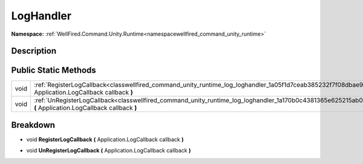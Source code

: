 .. _classwellfired_command_unity_runtime_log_loghandler:

LogHandler
===========

**Namespace:** :ref:`WellFired.Command.Unity.Runtime<namespacewellfired_command_unity_runtime>`

Description
------------



Public Static Methods
----------------------

+-------------+--------------------------------------------------------------------------------------------------------------------------------------------------------------------+
|void         |:ref:`RegisterLogCallback<classwellfired_command_unity_runtime_log_loghandler_1a05f1d7ceab385232f7f08dbae9c192a4>` **(** Application.LogCallback callback **)**     |
+-------------+--------------------------------------------------------------------------------------------------------------------------------------------------------------------+
|void         |:ref:`UnRegisterLogCallback<classwellfired_command_unity_runtime_log_loghandler_1a170b0c4381365e625215ab0dda98403d>` **(** Application.LogCallback callback **)**   |
+-------------+--------------------------------------------------------------------------------------------------------------------------------------------------------------------+

Breakdown
----------

.. _classwellfired_command_unity_runtime_log_loghandler_1a05f1d7ceab385232f7f08dbae9c192a4:

- void **RegisterLogCallback** **(** Application.LogCallback callback **)**

.. _classwellfired_command_unity_runtime_log_loghandler_1a170b0c4381365e625215ab0dda98403d:

- void **UnRegisterLogCallback** **(** Application.LogCallback callback **)**

